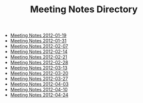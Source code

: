#+TITLE: Meeting Notes Directory

   + [[file:2012-01-19.org][Meeting Notes 2012-01-19]]
   + [[file:2012-01-31.org][Meeting Notes 2012-01-31]]
   + [[file:2012-02-07.org][Meeting Notes 2012-02-07]]
   + [[file:2012-02-14.org][Meeting Notes 2012-02-14]]
   + [[file:2012-02-21.org][Meeting Notes 2012-02-21]]
   + [[file:2012-02-28.org][Meeting Notes 2012-02-28]]
   + [[file:2012-03-13.org][Meeting Notes 2012-03-13]]
   + [[file:2012-03-20.org][Meeting Notes 2012-03-20]]
   + [[file:2012-03-27.org][Meeting Notes 2012-03-27]]
   + [[file:2012-04-03.org][Meeting Notes 2012-04-03]]
   + [[file:2012-04-10.org][Meeting Notes 2012-04-10]]
   + [[file:2012-04-24.org][Meeting Notes 2012-04-24]]
